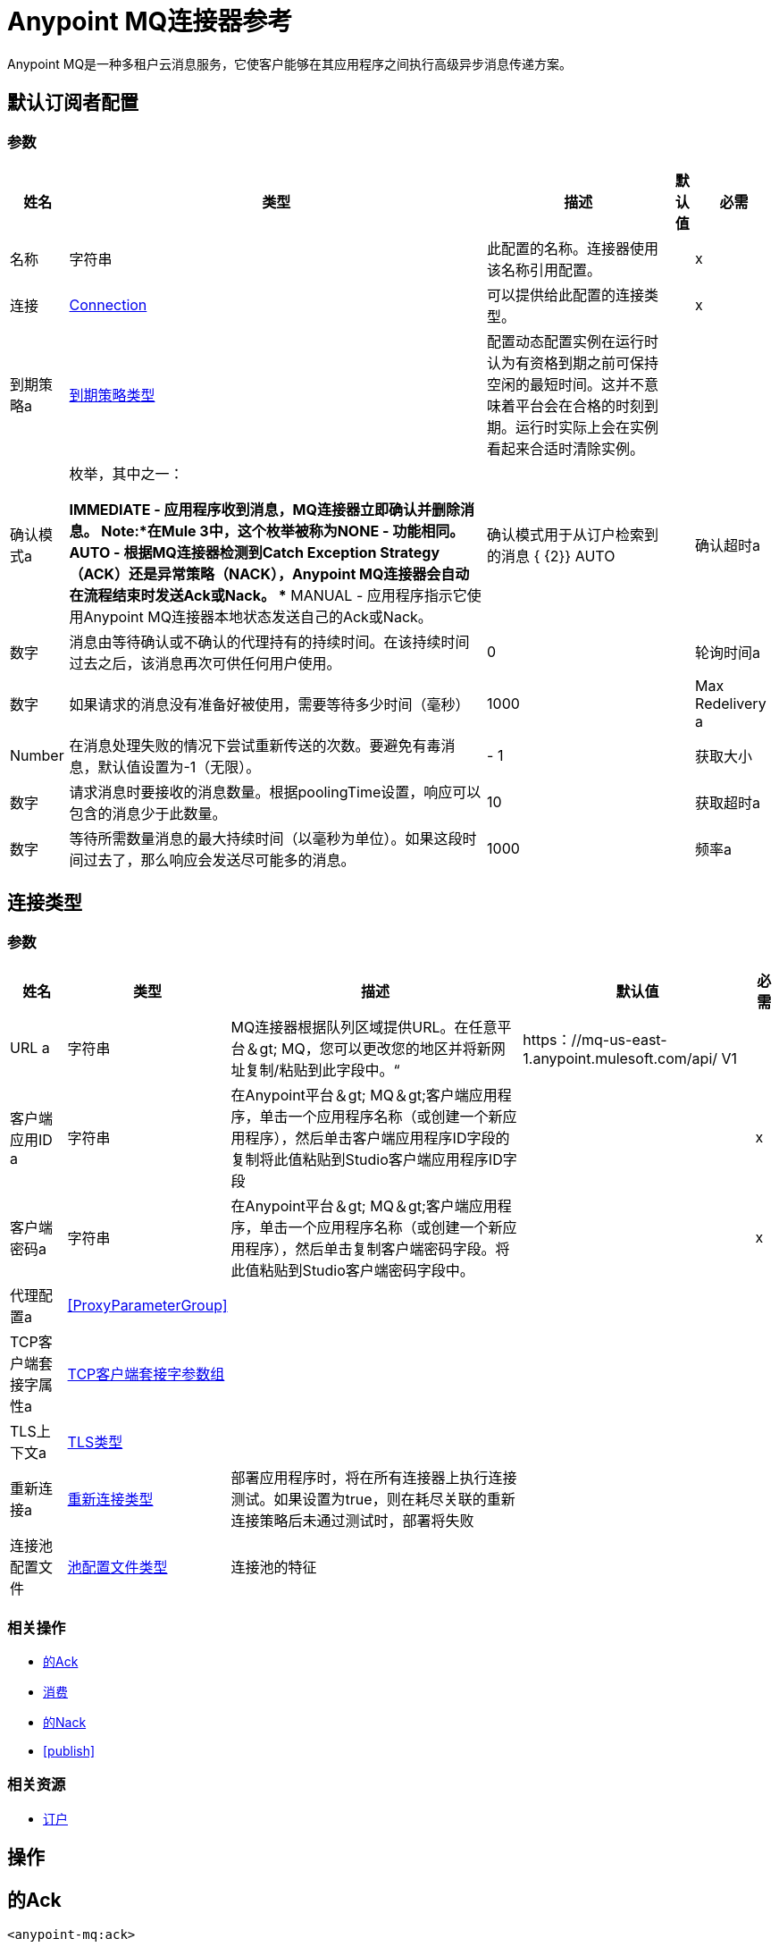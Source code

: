 =  Anypoint MQ连接器参考

Anypoint MQ是一种多租户云消息服务，它使客户能够在其应用程序之间执行高级异步消息传递方案。

== 默认订阅者配置

=== 参数

[%header%autowidth.spread]
|===
| 姓名 | 类型 | 描述 | 默认值 | 必需
|名称 | 字符串 | 此配置的名称。连接器使用该名称引用配置。 |  |  x
| 连接|  <<default-subscriber_connection, Connection>>
  | 可以提供给此配置的连接类型。 |  |  x
| 到期策略a |  <<ExpirationPolicy>>  |   +++配置动态配置实例在运行时认为有资格到期之前可保持空闲的最短时间。这并不意味着平台会在合格的时刻到期。运行时实际上会在实例看起来合适时清除实例。+++  |   |
| 确认模式a | 枚举，其中之一：

**  IMMEDIATE  - 应用程序收到消息，MQ连接器立即确认并删除消息。 *Note:*在Mule 3中，这个枚举被称为NONE  - 功能相同。
**  AUTO  - 根据MQ连接器检测到Catch Exception Strategy（ACK）还是异常策略（NACK），Anypoint MQ连接器会自动在流程结束时发送Ack或Nack。
**  MANUAL  - 应用程序指示它使用Anypoint MQ连接器本地状态发送自己的Ack或Nack。 |   +++确认模式用于从订户检索到的消息+++ { {2}} +++ +++ AUTO  |
| 确认超时a | 数字 |   +++消息由等待确认或不确认的代理持有的持续时间。在该持续时间过去之后，该消息再次可供任何用户使用。+++  |   +++ 0 +++  |
| 轮询时间a | 数字 |   +++如果请求的消息没有准备好被使用，需要等待多少时间（毫秒）+++  |   +++ +++ 1000  |
|  Max Redelivery a |  Number  |   +++在消息处理失败的情况下尝试重新传送的次数。要避免有毒消息，默认值设置为-1（无限）。+++  |   +++  -  1 +++  |
| 获取大小| 数字 |   +++请求消息时要接收的消息数量。根据poolingTime设置，响应可以包含的消息少于此数量。+++  |   +++ 10 +++  |
| 获取超时a | 数字 |   +++等待所需数量消息的最大持续时间（以毫秒为单位）。如果这段时间过去了，那么响应会发送尽可能多的消息。+++  |   +++ 1000 +++  |
| 频率a | 数字 |   +++预取队列不为空时执行检索操作的持续时间（以毫秒为单位）+++  |   +++ 5000+ ++  |
|===

== 连接类型

=== 参数

[%header%autowidth.spread]
|===
| 姓名 | 类型 | 描述 | 默认值 | 必需
|  URL a | 字符串 |   +++ MQ连接器根据队列区域提供URL。在任意平台＆gt; MQ，您可以更改您的地区并将新网址复制/粘贴到此字段中。“+++  |   +++ https：//mq-us-east-1.anypoint.mulesoft.com/api/ V1 +++  |
| 客户端应用ID a | 字符串 |   +++在Anypoint平台＆gt; MQ＆gt;客户端应用程序，单击一个应用程序名称（或创建一个新应用程序），然后单击客户端应用程序ID字段的复制将此值粘贴到Studio客户端应用程序ID字段+++  |   |  x
| 客户端密码a | 字符串 |   +++在Anypoint平台＆gt; MQ＆gt;客户端应用程序，单击一个应用程序名称（或创建一个新应用程序），然后单击复制客户端密码字段。将此值粘贴到Studio客户端密码字段中。+++  |   |  x
| 代理配置a |  <<ProxyParameterGroup>>  |   |   |
|  TCP客户端套接字属性a |  <<TcpClientSocketParameterGroup>>  |   |   |
|  TLS上下文a |  <<Tls>>  |   |   |
| 重新连接a |  <<Reconnection>>  |   +++部署应用程序时，将在所有连接器上执行连接测试。如果设置为true，则在耗尽关联的重新连接策略后未通过测试时，部署将失败+++  |   |
| 连接池配置文件|  <<PoolingProfile>>  |   +++连接池的特征+++  |   |
|===

=== 相关操作

*  <<ack>>
*  <<consume>>
*  <<nack>>
*  <<publish>>

=== 相关资源

*  <<subscriber>>


== 操作

[[ack]]
== 的Ack

`<anypoint-mq:ack>`

对指定的AnypointMQMessageContext执行确认，表明消息已被正确使用，并从正在进行的状态中删除该消息。

=== 参数

[%header%autowidth.spread]
|===
| 姓名 | 类型 | 描述 | 默认值 | 必需
| 配置 | 字符串 | 要使用的配置的名称。 |  |  x
| 消息上下文a |  <<AnypointMQMessageContext>>  |   +++ AnypointMQMessageContext，表示接收到的消息+++  |   |  x
| 重新连接策略a |  * <<reconnect>>
*  <<reconnect-forever>>  |   +++连接错误时的重试策略+++  |   |
|===

=== 用于配置

*  <<default-subscriber>>

=== 抛出

*  ANYPOINT-MQ：UNKNOWN
*  ANYPOINT-MQ：RETRY_EXHAUSTED
*  ANYPOINT-MQ：连接
*  ANYPOINT-MQ：RESOURCE_NOT_FOUND

[[consume]]
== 消费

`<anypoint-mq:consume>`

=== 参数

[%header%autowidth.spread]
|===
| 姓名 | 类型 | 描述 | 默认值 | 必需
| 配置 | 字符串 | 要使用的配置的名称。 |  |  x
| 目的地a | 字符串 |   +++队列或交换名称从中获取消息+++  |   |  x
| 确认模式a | 枚举，其中之一：

**  IMMEDIATE  - 应用程序收到消息，MQ连接器立即确认并删除消息。在Mule 3中，这个枚举被称为NONE  - 功能是相同的。
**  MANUAL  - 应用程序指示它使用Anypoint MQ连接器本地状态发送自己的Ack或Nack。 |   +++确认模式用于从此订户检索到的消息。只能使用'MANUAL'或'IMMEDIATE'。+++  |   +++手动+++  |
| 轮询时间a | 数字 |   +++如果请求的消息没有准备好被使用，需要等待多少时间（毫秒）+++  |   +++ +++ 10000  |
| 确认超时a | 数字 |   +++消息由等待确认或不确认的代理持有的持续时间。在该持续时间到期后，该消息再次可供任何用户使用。+++  |   +++ 0 +++  |
| 输出MIME键入| 字符串 |   +++此操作输出的MIME类型的有效内容。+++  |   |
| 输出编码| 字符串 |   +++此操作输出的有效负载的编码。+++  |   |
| 流式策略a |  * <<repeatable-in-memory-stream>>
*  <<repeatable-file-store-stream>>
* 非重复流 |   +++配置是否应使用可重复的流及其行为。+++  |   |
| 目标变量a | 字符串 |   +++操作输出将放置在其上的变量的名称+++  |   |
| 目标值a | 字符串 |   +++一个表达式，用于评估操作的输出并将该表达式的结果存储在目标变量中。 |   +++ ＃[有效载荷] +++  |
| 重新连接策略a |  * <<reconnect>>
*  <<reconnect-forever>>  |   +++连接错误时的重试策略+++  |   |
|===

=== 输出

[cols=".^50%,.^50%"]
|===
| 输入| 二进制文件
| 属性键入a |  <<AnypointMQMessageContext>>
|===

=== 用于配置

*  <<default-subscriber>>

=== 抛出

*  ANYPOINT-MQ：UNKNOWN
*  ANYPOINT-MQ：RETRY_EXHAUSTED
*  ANYPOINT-MQ：连接
*  ANYPOINT-MQ：RESOURCE_NOT_FOUND

[[nack]]
== 的Nack

`<anypoint-mq:nack>`

对给定的AnypointMQMessageContext执行未确认，并将消息的状态从正在进行的更改为进入队列以再次为订户使用。

=== 参数

[%header%autowidth.spread]
|===
| 姓名 | 类型 | 描述 | 默认值 | 必需
| 配置 | 字符串 | 要使用的配置的名称。 |  |  x
| 消息上下文a |  <<AnypointMQMessageContext>>  |   +++ AnypointMQMessageContext，表示接收到的消息+++  |   |  x
| 重新连接策略a |  * <<reconnect>>
*  <<reconnect-forever>>  |   +++连接错误情况下的重试策略+++  |   |
|===

=== 用于配置

*  <<default-subscriber>>

=== 抛出

*  ANYPOINT-MQ：UNKNOWN
*  ANYPOINT-MQ：RETRY_EXHAUSTED
*  ANYPOINT-MQ：连接
*  ANYPOINT-MQ：RESOURCE_NOT_FOUND

== 发布

`<anypoint-mq:publish>`

=== 参数

[%header%autowidth.spread]
|===
| 姓名 | 类型 | 描述 | 默认值 | 必需
| 配置 | 字符串 | 要使用的配置的名称。 |  |  x
| 目的地a | 字符串 |   +++队列或交换名称从中获取消息+++  |   |  x
| 正文| 二进制 |   +++正文+++  |   +++＃[有效负载] +++  |
| 消息ID a | 字符串 |   +++要发布的消息的ID +++  |   |
| 发送内容类型a | 布尔值 |   +++指示是否应连接Mule消息的内容类型+++  |   +++ true +++ {{4} }
| 属性| 对象 |   +++要在邮件中发送的其他属性+++  |   |
| 输出MIME键入| 字符串 |   +++此操作输出的有效负载的MIME类型。+++  |   |
| 输出编码| 字符串 |   +++此操作输出的有效负载的编码。+++  |   |
| 流式策略a |  * <<repeatable-in-memory-stream>>
*  <<repeatable-file-store-stream>>
*  non-repeatable-stream  |   +++配置是否应使用可重复的流及其行为。 |   |
| 目标变量a | 字符串 |   +++存储操作输出的变量的名称。 |   |
| 目标值a | 字符串 |   +++一个表达式，用于评估操作的输出并将该表达式的结果存储在目标变量中。+++  |   +++＃[有效载荷] +++  |
| 重新连接策略a |  * <<reconnect>>
*  <<reconnect-forever>>  |   +++连接错误时的重试策略+++  |   |
|===

=== 输出

[cols=".^50%,.^50%"]
|===
| 输入| 二进制文件
| 属性键入a |  <<AnypointMqMessagePublishAttributes>>
|===

=== 用于配置

*  <<default-subscriber>>

=== 抛出

*  ANYPOINT-MQ：UNKNOWN
*  ANYPOINT-MQ：RETRY_EXHAUSTED
*  ANYPOINT-MQ：连接
*  ANYPOINT-MQ：RESOURCE_NOT_FOUND

== 来源

[[subscriber]]
=== 订户
`<anypoint-mq:subscriber>`

+++
Anypoint MQ Subscriber Message Source，从给定的目标名称中检索消息。
+++

=== 参数

[%header%autowidth.spread]
|===
| 姓名 | 类型 | 描述 | 默认值 | 必需
| 配置 | 字符串 | 要使用的配置的名称。 |  |  x
| 目标a | 字符串 |   +++队列名称，从中检索邮件。+++  |   |  x
| 输出MIME键入| 字符串 |   +++此操作输出的MIME类型的有效内容。+++  |   |
| 输出编码| 字符串 |   +++此操作输出的有效负载的编码。+++  |   |
| 重新交付政策a |  <<RedeliveryPolicy>>  |   +++定义处理同一邮件的重新传递的政策+++  |   |
| 重新连接策略a |  * <<reconnect>>
*  <<reconnect-forever>>  |   +++连接错误情况下的重试策略+++  |   |
|===

=== 输出

[cols=".^50%,.^50%"]
|===
| 输入| 二进制文件
| 属性键入a |  <<AnypointMQMessageContext>>
|===

=== 用于配置

*  <<default-subscriber>>

== 代理参数组类型

[%header%autowidth.spread]
|===
| 字段 | 类型 | 描述 | 默认值 | 必需
| 主持| 字符串 |   |   | 
| 端口a | 号码 |   |   | 
| 用户名a | 字符串 |   |   | 
| 密码a | 字符串 |   |   | 
|===

[[TcpClientSocketParameterGroup]]
===  TCP客户端套接字参数组

[%header%autowidth.spread]
|===
| 字段 | 类型 | 描述 | 默认值 | 必需
| 发送缓冲区大小a | 数字 |   |   | 
| 接收缓冲区大小a | 数字 |   |   | 
| 客户端超时a | 号码 |   |   | 
| 发送Tcp无延迟a | 布尔 |   | 真 | 
|  Linger a |  Number  |   |   | 
|  Keep Alive | 布尔 |   |  false  | 
| 连接超时a | 号码 |   |  30000  | 
|===

[[Tls]]
==  TLS类型

[%header%autowidth.spread]
|===
| 字段 | 类型 | 描述 | 默认值 | 必需
| 已启用协议a | 字符串 | 为此环境启用的以逗号分隔的协议列表。 |   | 
| 已启用密码套件a | 字符串 | 为此上下文启用的密码套件的逗号分隔列表。 |   | 
| 信任商店|  <<TrustStore>>  |   |   | 
| 主要商店|  <<KeyStore>>  |   |   | 
|===

[[TrustStore]]
=== 信任商店类型

[%header%autowidth.spread]
|===
| 字段 | 类型 | 描述 | 默认值 | 必需
| 路径a | 字符串 | 信任存储区的位置（将相对于当前类路径和文件系统进行解析，如果可能的话）。 |   {{4 }}
| 密码a | 字符串 | 用于保护信任库的密码。 |   | 
| 键入| 字符串 | 使用的商店类型。 |   | 
| 算法a | 字符串 | 信任库使用的算法。 |   | 
| 不安全| 布尔值 | 如果为true，则不会执行证书验证，从而使连接易受攻击影响。请自担风险。 |   | 
|===

[[KeyStore]]
== 密钥库类型

[%header%autowidth.spread]
|===
| 字段 | 类型 | 描述 | 默认值 | 必需
| 路径a | 字符串 | 密钥存储区的位置（将相对于当前类路径和文件系统进行解析，如果可能的话）。 |   {{4 }}
| 键入| 字符串 | 使用的商店类型。 |   | 
| 别名| 字符串 | 当密钥存储包含许多私钥时，此属性指示应使用的密钥的别名。如果未定义，文件中的第一个键将被默认使用。 |   | 
| 密钥密码a | 字符串 | 用于保护私钥的密码。 |   | 
| 密码a | 字符串 | 用于保护密钥存储区的密码。 |   | 
| 算法a | 字符串 | 密钥存储区使用的算法。 |   | 
|===

[[Reconnection]]
== 重新连接类型

[%header%autowidth.spread]
|===
| 字段 | 类型 | 描述 | 默认值 | 必需
| 部署失败| 布尔值 | 部署应用程序时，将在所有连接器上执行连接测试。如果设置为true，则在耗尽关联的重新连接策略后，如果测试未通过，则部署将失败 |   | 
| 重新连接策略a |  * <<reconnect>>
*  <<reconnect-forever>>  | 重新连接策略使用 |   | 
|===

[[reconnect]]
== 重新连接类型

[%header%autowidth.spread]
|===
| 字段 | 类型 | 描述 | 默认值 | 必需
| 频率a | 数字 | 以毫秒为单位重新连接的频率。 |   | 
| 统计| 数字 | 要进行多少次重新连接尝试。 |   | 
|===

[[reconnect-forever]]
=== 重新连接永久类型

[%header%autowidth.spread]
|===
| 字段 | 类型 | 描述 | 默认值 | 必需
| 频率a | 数字 | 以毫秒为单位重新连接的频率。 |   | 
|===

[[PoolingProfile]]
=== 池配置文件类型

[%header%autowidth.spread]
|===
| 字段 | 类型 | 描述 | 默认值 | 必需
|  Max Active a |  Number  | 控制一次可从会话借用的Mule组件的最大数量。设置为负值时，一次可能有效的组件数量不受限制。当超过maxActive时，该池被认为已耗尽。 |   | 
| 最大空闲| 数字 | 随时控制池中闲置的最大数量的Mule组件。设置为负值时，一次可能闲置的Mule组件数量不受限制。 |   | 
|  Max等待| 数字 | 指定当池耗尽且exhaustedAction设置为WHEN_EXHAUSTED_WAIT时，等待池组件可用的毫秒数。{{3} } | 
|  Min Eviction Millis |  Number  | 确定对象在符合驱逐条件之前可以在池中闲置的最少时间。如果是非积极的，由于空闲时间的原因，没有任何物体会从池中被清除。 |   | 
| 驱逐检查时间间隔Millis a |  Number  | 指定对象逐出器运行之间的毫秒数。如果是非肯定的，则不会执行对象清除程序。 |   | 
| 用尽的操作| 枚举，其中之一：

**  WHEN_EXHAUSTED_GROW
**  WHEN_EXHAUSTED_WAIT
**  WHEN_EXHAUSTED_FAIL  | 指定池耗尽时Mule组件池的行为。可能的值为："WHEN_EXHAUSTED_FAIL"，它引发一个NoSuchElementException，"WHEN_EXHAUSTED_WAIT"，它将通过调用Object.wait（long）直到新对象或空闲对象可用，或WHEN_EXHAUSTED_GROW创建一个新的Mule实例并返回它，实质上使maxActive毫无意义。如果提供了正数maxWait值，则最多会阻塞很多毫秒，之后会引发NoSuchElementException。如果maxThreadWait为负值，则无限期阻止。 |   | 
| 初始化策略a | 枚举，其中之一：

**  INITIALISE_NONE
**  INITIALISE_ONE
**  INITIALISE_ALL a | 确定如何初始化池中的组件。可能的值是：

*  INITIALISE_NONE  - 在startu中将任何组件加载到池中。
*  INITIALISE_ONE  - 启动时将一个初始组件加载到池中。
*  INITIALISE_ALL  - 启动时加载池中的所有组件。 |   | 
| 已禁用| 布尔值 | 是否应禁​​用共享池 |   | 
|===

[[ExpirationPolicy]]
== 到期策略类型

[%header%autowidth.spread]
|===
| 字段 | 类型 | 描述 | 默认值 | 必需
| 最大空闲时间a | 数字 | 动态配置实例在被认为有资格到期之前应被允许闲置的最长时间的标量时间值。{{3 }} | 
| 时间单元a | 枚举，其中一个：

** 纳秒
**  MICROSECONDS
**  MILLISECONDS
** 秒后
**  MINUTES
**  HOURS
**  DAYS  | 限定maxIdleTime属性的时间单位。 |   | 
|===

[[RedeliveryPolicy]]
== 重新投放政策类型

[%header%autowidth.spread]
|===
| 字段 | 类型 | 描述 | 默认值 | 必需
|  Max Redelivery计算|  Number  | 在触发流程失败消息之前，消息可以重新传递和处理失败的最大次数。 |   {{4} }
| 使用安全哈希a | 布尔值 | 是否使用安全哈希算法来识别重新发送的消息。 |   | 
| 消息摘要算法a | 字符串 | 要使用的安全哈希算法。如果未设置，则默认值为SHA-256。 |   | 
|  ID表达式a | 字符串 | 定义一个或多个表达式用于确定消息何时被重新传递。如果useSecureHash为false，则只能设置此属性。 |   | 
| 对象存储区|  <<ObjectStore>>  | 将存储每个消息的重新传送计数器的对象存储区。 |   | 
|===

[[repeatable-in-memory-stream]]
内存流类型中的== 可重复

[%header%autowidth.spread]
|===
| 字段 | 类型 | 描述 | 默认值 | 必需
| 初始缓冲区大小a | 数字 | 分配的内存量消耗流并提供对其的随机访问。如果流包含的数据超过了可以放入此缓冲区的数据量，缓冲区将根据bufferSizeIncrement属性进行扩展，并且上限为maxInMemorySize。 |   | 
| 缓冲区大小增加一个| 数字 | 如果缓冲区大小超过其初始大小，缓冲区大小将扩大多少。将值设置为零或低意味着缓冲区不应扩展，这意味着当缓冲区满时会引发STREAM_MAXIMUM_SIZE_EXCEEDED错误。 |   | 
| 最大缓冲区大小a | 数字 | 这是将要使用的最大内存量。如果使用的不止于此，则会引发STREAM_MAXIMUM_SIZE_EXCEEDED错误。值小于或等于零意味着没有限制。 |   | 
| 缓冲单元a | 枚举，其中之一：

**  BYTE
**  KB
**  MB
**  GB  | 表示所有这些属性的单位。 |   | 
|===

[[repeatable-file-store-stream]]
== 可重复的文件存储流类型

[%header%autowidth.spread]
|===
| 字段 | 类型 | 描述 | 默认值 | 必需
| 内存中的最大大小a | 数字 | 定义流应用于将数据保留在内存中的最大内存。如果超过这个数量，它会缓存磁盘上的内容。 |   | 
| 缓冲单元a | 枚举，其中之一：

**  BYTE
**  KB
**  MB
**  GB  |  maxInMemorySize的单位。 |   | 
|===

[[AnypointMqMessagePublishAttributes]]
== 任意点MQ消息发布属性

[%header%autowidth.spread]
|===
| 字段 | 类型 | 描述 | 默认值 | 必需
| 邮件ID a | 字符串 |   |   | 
|===

